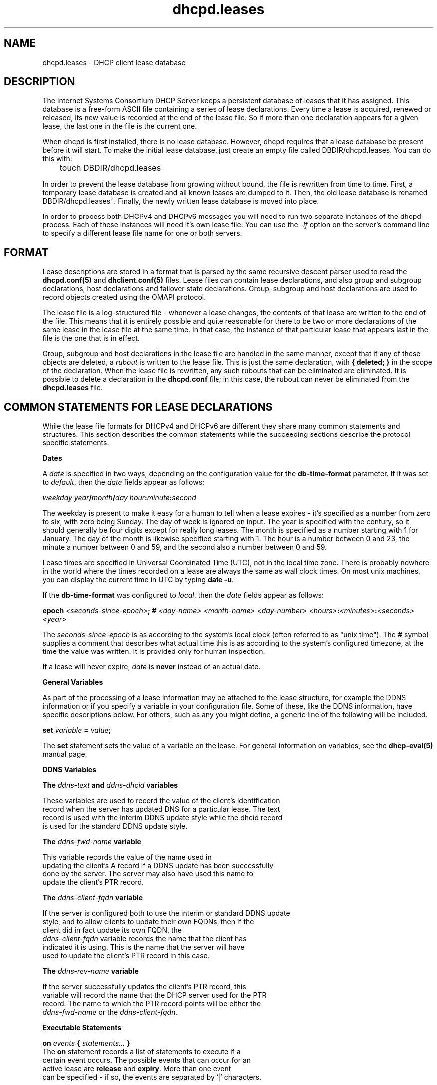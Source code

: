 .\"	dhcpd.leases.5
.\"
.\" Copyright (c) 2014-2015 by Internet Systems Consortium, Inc. ("ISC")
.\" Copyright (c) 2004,2009 by Internet Systems Consortium, Inc. ("ISC")
.\" Copyright (c) 1996-2003 by Internet Software Consortium
.\"
.\" Permission to use, copy, modify, and distribute this software for any
.\" purpose with or without fee is hereby granted, provided that the above
.\" copyright notice and this permission notice appear in all copies.
.\"
.\" THE SOFTWARE IS PROVIDED "AS IS" AND ISC DISCLAIMS ALL WARRANTIES
.\" WITH REGARD TO THIS SOFTWARE INCLUDING ALL IMPLIED WARRANTIES OF
.\" MERCHANTABILITY AND FITNESS.  IN NO EVENT SHALL ISC BE LIABLE FOR
.\" ANY SPECIAL, DIRECT, INDIRECT, OR CONSEQUENTIAL DAMAGES OR ANY DAMAGES
.\" WHATSOEVER RESULTING FROM LOSS OF USE, DATA OR PROFITS, WHETHER IN AN
.\" ACTION OF CONTRACT, NEGLIGENCE OR OTHER TORTIOUS ACTION, ARISING OUT
.\" OF OR IN CONNECTION WITH THE USE OR PERFORMANCE OF THIS SOFTWARE.
.\"
.\"   Internet Systems Consortium, Inc.
.\"   950 Charter Street
.\"   Redwood City, CA 94063
.\"   <info@isc.org>
.\"   https://www.isc.org/
.\"
.\" $Id: dhcpd.leases.5,v 1.17 2011/09/19 00:24:50 sar Exp $
.\"
.TH dhcpd.leases 5
.SH NAME
dhcpd.leases - DHCP client lease database
.SH DESCRIPTION
The Internet Systems Consortium DHCP Server keeps a persistent
database of leases that it has assigned.  This database is a free-form
ASCII file containing a series of lease declarations.  Every time a
lease is acquired, renewed or released, its new value is recorded at
the end of the lease file.  So if more than one declaration appears
for a given lease, the last one in the file is the current one.
.PP
When dhcpd is first installed, there is no lease database.   However,
dhcpd requires that a lease database be present before it will start.
To make the initial lease database, just create an empty file called
DBDIR/dhcpd.leases.   You can do this with:
.PP
.nf
	touch DBDIR/dhcpd.leases
.fi
.PP
In order to prevent the lease database from growing without bound, the
file is rewritten from time to time.   First, a temporary lease
database is created and all known leases are dumped to it.   Then, the
old lease database is renamed DBDIR/dhcpd.leases~.   Finally, the
newly written lease database is moved into place.
.PP
In order to process both DHCPv4 and DHCPv6 messages you will need to
run two separate instances of the dhcpd process.  Each of these
instances will need it's own lease file.  You can use the \fI-lf\fR
option on the server's command line to specify a different lease file
name for one or both servers.
.SH FORMAT
Lease descriptions are stored in a format that is parsed by the same
recursive descent parser used to read the
.B dhcpd.conf(5)
and
.B dhclient.conf(5)
files.  Lease files can contain lease declarations, and also group and
subgroup declarations, host declarations and failover state
declarations.  Group, subgroup and host declarations are used to
record objects created using the OMAPI protocol.
.PP
The lease file is a log-structured file - whenever a lease changes,
the contents of that lease are written to the end of the file.   This
means that it is entirely possible and quite reasonable for there to
be two or more declarations of the same lease in the lease file at the
same time.   In that case, the instance of that particular lease that
appears last in the file is the one that is in effect.
.PP
Group, subgroup and host declarations in the lease file are handled in
the same manner, except that if any of these objects are deleted, a
\fIrubout\fR is written to the lease file.   This is just the same
declaration, with \fB{ deleted; }\fR in the scope of the
declaration.   When the lease file is rewritten, any such rubouts that
can be eliminated are eliminated.   It is possible to delete a
declaration in the \fBdhcpd.conf\fR file; in this case, the rubout
can never be eliminated from the \fBdhcpd.leases\fR file.
.SH COMMON STATEMENTS FOR LEASE DECLARATIONS
While the lease file formats for DHCPv4 and DHCPv6 are different
they share many common statements and structures.  This section
describes the common statements while the succeeding sections
describe the protocol specific statements.
.PP
.B Dates
.PP
A \fIdate\fR is specified in two ways, depending on the configuration
value for the \fBdb-time-format\fR parameter.  If it was set to \fIdefault\fR,
then the \fIdate\fR fields appear as follows:
.PP
.I weekday year\fB/\fImonth\fB/\fIday hour\fB:\fIminute\fB:\fIsecond\fR
.PP
The weekday is present to make it easy for a human to tell when a
lease expires - it's specified as a number from zero to six, with zero
being Sunday.  The day of week is ignored on input.  The year is
specified with the century, so it should generally be four digits
except for really long leases.  The month is specified as a number
starting with 1 for January.  The day of the month is likewise
specified starting with 1.  The hour is a number between 0 and 23, the
minute a number between 0 and 59, and the second also a number between
0 and 59.
.PP
Lease times are specified in Universal Coordinated Time (UTC), not in
the local time zone.  There is probably nowhere in the world where the
times recorded on a lease are always the same as wall clock times.  On
most unix machines, you can display the current time in UTC by typing
\fBdate -u\fR.
.PP
If the \fBdb-time-format\fR was configured to \fIlocal\fR, then
the \fIdate\fR fields appear as follows:
.PP
 \fBepoch\fR \fI<seconds-since-epoch>\fR\fB; #\fR \fI<day-name> <month-name>
<day-number> <hours>\fR\fB:\fR\fI<minutes>\fR\fB:\fR\fI<seconds> <year>\fR
.PP
The \fIseconds-since-epoch\fR is as according to the system's local clock (often
referred to as "unix time").  The \fB#\fR symbol supplies a comment that
describes what actual time this is as according to the system's configured
timezone, at the time the value was written.  It is provided only for human
inspection.
.PP
If a lease will never expire, \fIdate\fR is \fBnever\fR instead of an
actual date.
.PP
.B General Variables
.PP
As part of the processing of a lease information may be attached to the
lease structure, for example the DDNS information or if you specify a
variable in your configuration file.  Some of these, like the DDNS
information, have specific descriptions below.  For others, such as
any you might define, a generic line of the following will be included.
.PP
.B set \fIvariable\fB = \fIvalue\fB;
.PP
The \fBset\fR statement sets the value of a variable on the lease.
For general information on variables, see the \fBdhcp-eval(5)\fR
manual page.
.PP
.B DDNS Variables
.PP
.nf
.B The \fIddns-text\fB and \fIddns-dhcid\fB variables
.PP
These variables are used to record the value of the client's identification
record when the server has updated DNS for a particular lease.  The text
record is used with the interim DDNS update style while the dhcid record
is used for the standard DDNS update style.
.PP
.B The \fIddns-fwd-name\fB variable
.PP
This variable records the value of the name used in
updating the client's A record if a DDNS update has been successfully
done by the server.   The server may also have used this name to
update the client's PTR record.
.PP
.B The \fIddns-client-fqdn\fB variable
.PP
If the server is configured both to use the interim or standard DDNS update
style, and to allow clients to update their own FQDNs, then if the
client did in fact update its own FQDN, the
\fIddns-client-fqdn\fR variable records the name that the client has
indicated it is using.   This is the name that the server will have
used to update the client's PTR record in this case.
.PP
.B The \fIddns-rev-name\fB variable
.PP
If the server successfully updates the client's PTR record, this
variable will record the name that the DHCP server used for the PTR
record.   The name to which the PTR record points will be either the
\fIddns-fwd-name\fR or the \fIddns-client-fqdn\fR.
.PP
.B Executable Statements
.PP
.B on \fIevents\fB { \fIstatements...\fB }
The \fBon\fR statement records a list of statements to execute if a
certain event occurs.   The possible events that can occur for an
active lease are \fBrelease\fR and \fBexpiry\fR.   More than one event
can be specified - if so, the events are separated by '|' characters.
.PP
The \fIauthoring-byte-order\fR statement
.RS 0.25i
.PP
.B authoring-byte-order \fR[ \fIbig-endian\fR | \fIlittle-endian\fR ] \fB;\fR
.PP
This statement is automatically added to the top of new lease files by
the server. It indicates the internal byte order of the server.  This
permits lease files generated on a server with one form of byte order
to be read by a server with a different form.  Lease files which do not
contain this entry are simply treated as having the same byte order as
the server reading them.  If you are migrating lease files generated
by a server that predates this statement and is of a different byte
order than the your destination server, you can manually add this
statement.  It must proceed any lease entries.  Valid values for this
parameter are \fIlittle-endian\fR and \fIbig-endian\fR.
.RE
.PP
.SH THE DHCPv4 LEASE DECLARATION
.PP
.B lease \fIip-address\fB { \fIstatements...\fB }
.PP
Each lease declaration includes the single IP address that has been
leased to the client.   The statements within the braces define the
duration of the lease and to whom it is assigned.
.PP
.nf
.B starts \fIdate\fB;\fR
.B ends \fIdate\fB;\fR
.B tstp \fIdate\fB;\fR
.B tsfp \fIdate\fB;\fR
.B atsfp \fIdate\fB;\fR
.B cltt \fIdate\fB;\fR
.fi
.PP
The start and end time of a lease are recorded using the \fBstarts\fR
and \fBends\fR statements.   The \fBtstp\fR statement is present if
the failover protocol is being used, and indicates what time the peer
has been told the lease expires.   The \fBtsfp\fR statement is
also present if the failover protocol is being used, and indicates
the lease expiry time that the peer has acknowledged.
The \fBatsfp\fR statement is the actual time sent from the failover
partner.
The \fBcltt\fR statement is the client's last transaction time.
.PP
See the description of dates in the section on common structures.
.PP
.B hardware \fIhardware-type mac-address\fB;\fR
.PP
The hardware statement records the MAC address of the network
interface on which the lease will be used.   It is specified as a
series of hexadecimal octets, separated by colons.
.PP
.B uid \fIclient-identifier\fB;\fR
.PP
The \fBuid\fR statement records the client identifier used by the
client to acquire the lease.   Clients are not required to send client
identifiers, and this statement only appears if the client did in fact
send one.   Client identifiers are normally an ARP type (1 for
ethernet) followed by the MAC address, just like in the \fBhardware\fI
statement, but this is not required.
.PP
The client identifier is recorded as a colon-separated hexadecimal
list or as a quoted string.   If it is recorded as a quoted string and
it contains one or more non-printable characters, those characters are
represented as octal escapes - a backslash character followed by three
octal digits.
.PP
.B client-hostname "\fIhostname\fB";\fR
.PP
Most DHCP clients will send their hostname in the \fIhost-name\fR
option.  If a client sends its hostname in this way, the hostname is
recorded on the lease with a \fBclient-hostname\fR statement.   This
is not required by the protocol, however, so many specialized DHCP
clients do not send a host-name option.
.PP
.nf
.B binding state \fIstate\fB;
.B next binding state \fIstate\fB;
.fi
.PP
The \fBbinding state\fR statement declares the lease's binding state.
When the DHCP server is not configured to use the failover protocol, a
lease's binding state may be \fBactive\fR, \fBfree\fR or \fBabandoned\fR.
The failover protocol adds some additional transitional states, as well as
the \fBbackup\fR state, which indicates that the lease is available
for allocation by the failover secondary. Please see the \fBdhcpd.conf(5)\fR
manual page for more information about abandoned leases.
.PP
The \fBnext binding state\fR statement indicates what state the lease
will move to when the current state expires.   The time when the
current state expires is specified in the \fIends\fR statement.
.PP
.B rewind binding state \fIstate\fB;
.PP
This statement is part of an optimization for
use with failover.  This helps a server rewind a lease to the state most
recently transmitted to its peer.
.PP
.nf
.B option agent.circuit-id \fIstring\fR;
.B option agent.remote-id \fIstring\fR;
.fi
.PP
These statements are used to record the circuit ID and remote ID options
sent by the relay agent, if the relay agent uses the \fIrelay agent
information option\fR.   This allows these options to be used
consistently in conditional evaluations even when the client is
contacting the server directly rather than through its relay agent.
.PP
.B The \fIvendor-class-identifier\fB variable
.PP
The server retains the client-supplied Vendor Class Identifier option
for informational purposes, and to render them in DHCPLEASEQUERY responses.
.PP
.nf
.B bootp;
.B reserved;
.fi
.PP
If present, they indicate that the BOOTP and RESERVED failover flags
(respectively) should be set.  BOOTP
and RESERVED dynamic leases are treated differently than normal dynamic leases,
as they may only be used by the client to which they are currently allocated.
.PP
.B Other
Additional options or executable statements may be included, see the description
of them in the section on common structures.
.RE
.PP
.SH THE DHCPv6 LEASE (IA) DECLARATION
.PP
.nf
.B ia_ta \fI IAID_DUID\fB { \fIstatements...\fB }
.B ia_na \fI IAID_DUID\fB { \fIstatements...\fB }
.B ia_pd \fI IAID_DUID\fB { \fIstatements...\fB }
.fi
.PP
Each lease declaration starts with a tag indicating the type of the lease.
ia_ta is for temporary addresses, ia_na is for non-temporary addresses and
ia_pd is for prefix delegation.  Following this tag is the combined IAID
and DUID from the client for this lease.
.PP
The IAID_DUID value is recorded as a colon-separated hexadecimal
list or as a quoted string.   If it is recorded as a quoted string and
it contains one or more non-printable characters, those characters are
represented as octal escapes - a backslash character followed by three
octal digits.
.PP
.B cltt \fIdate\fB;\fR
.PP
The \fBcltt\fR statement is the client's last transaction time.
.PP
See the description of dates in the section on common structures.
.PP
.nf
.B iaaddr \fIipv6-address\fB { \fIstatements...\fB }
.B iaprefix \fIipv6-address/prefix-length\fB { \fIstatements...\fB }
.PP
Within a given lease there can be multiple iaaddr and iaprefix statements.
Each will have either an IPv6 address or an IPv6 prefix (an address and
a prefix length indicating a CIDR style block of addresses).  The following
statements may occur Within each iaaddr or iaprefix.
.PP
.B binding state \fIstate\fB;
.PP
The \fBbinding state\fR statement declares the lease's binding state.
In DHCPv6 you will normally see this as \fIactive\fR or \fIexpired\fR.
.PP
.B  preferred-life \fIlifetime\fB;
.PP
The IPv6 preferred lifetime associated with this address, in seconds.
.PP
.B max-life \fIlifetime\fB;
.PP
The valid lifetime associated with this address, in seconds.
.PP
.B ends \fIdate\fB;\fR
.PP
The end time of the lease.  See the description of dates in the section on
common structures.
.PP
Additional options or executable statements may be included.  See the description
of them in the section on common structures.
.PP
.RE
.SH THE FAILOVER PEER STATE DECLARATION
The state of any failover peering arrangements is also recorded in the
lease file, using the \fBfailover peer\fR statement:
.PP
.nf
.B failover peer "\fIname\fB" state {
.B   my   state \fIstate\fB at \fIdate\fB;
.B   peer state \fIstate\fB at \fIdate\fB;
.B }
.fi
.PP
The states of the peer named \fIname\fR is being recorded.   Both the
state of the running server (\fBmy state\fR) and the other failover
partner (\fIpeer state\fR) are recorded.   The following states are
possible: \fBunknown-state\fR, \fBpartner-down\fR, \fBnormal\fR,
\fBcommunications-interrupted\fR, \fBresolution-interrupted\fR,
\fBpotential-conflict\fR, \fBrecover\fR, \fBrecover-done\fR,
\fBshutdown\fR, \fBpaused\fR, and \fBstartup\fR.
.RE
.SH FILES
.B DBDIR/dhcpd.leases DBDIR/dhcpd.leases~
.SH SEE ALSO
dhcpd(8), dhcp-options(5), dhcp-eval(5), dhcpd.conf(5), RFC2132, RFC2131.
.SH AUTHOR
.B dhcpd(8)
is maintained by ISC.
Information about Internet Systems Consortium can be found at:
.B https://www.isc.org/
